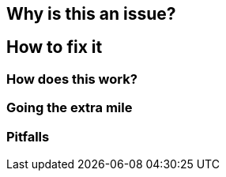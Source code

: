 == Why is this an issue?
== How to fix it
=== How does this work?
=== Going the extra mile
=== Pitfalls


